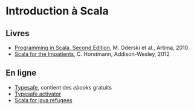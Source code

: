 * Introduction à Scala

** Livres

- [[http://www.artima.com/shop/programming_in_scala_2ed][Programming in Scala, Second Edition]], M. Oderski et al., Artima, 2010
- [[http://horstmann.com/scala/][Scala for the Impatients]], C. Horstmann, Addison-Wesley, 2012

** En ligne

- [[http://typesafe.com/platform/tools/scala][Typesafe]], contient des /ebooks/ gratuits
- [[http://typesafe.com/platform/getstarted][Typesafe activator]]
- [[http://www.codecommit.com/blog/scala/roundup-scala-for-java-refugee][Scala for java refugees]]
